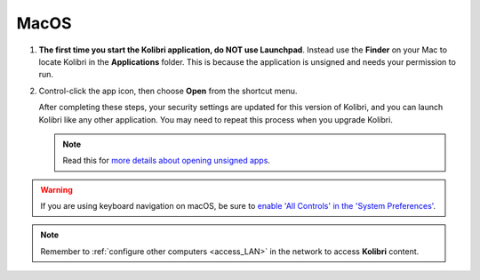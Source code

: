 .. _access_mac:

MacOS
#####

#. **The first time you start the Kolibri application, do NOT use Launchpad**. Instead use the **Finder** on your Mac to locate Kolibri in the **Applications** folder. This is because the application is unsigned and needs your permission to run.

#. Control-click the app icon, then choose **Open** from the shortcut menu.
  
   After completing these steps, your security settings are updated for this version of Kolibri, and you can launch Kolibri like any other application. You may need to repeat this process when you upgrade Kolibri.


   .. note:: Read this for `more details about opening unsigned apps <https://support.apple.com/guide/mac-help/open-a-mac-app-from-an-unidentified-developer-mh40616/mac>`_.

.. TO-DO (image)

.. warning::
   If you are using keyboard navigation on macOS, be sure to `enable 'All Controls' in the 'System Preferences' <https://a11yproject.com/posts/macos-browser-keyboard-navigation/>`_.

.. note::
  Remember to :ref:`configure other computers <access_LAN>` in the network to access **Kolibri** content.
